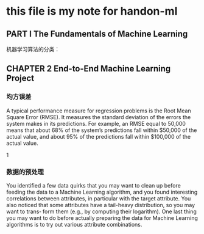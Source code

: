 * this file is my note for handon-ml
**  PART I  The Fundamentals of Machine Learning
机器学习算法的分类：
 
[[./images/1997sLr.png]]
[[./images/19975Vx.png]]
[[./images/1997rfA.png]]
[[./images/1997F0M.png]]
**   CHAPTER 2 End-to-End Machine Learning Project

   
[[./images/1997S-S.png]]

*** 均方误差 
A typical performance measure for regression problems is the Root Mean Square Error (RMSE). It measures the standard deviation of the errors the system makes in its predictions. For example, an RMSE equal to 50,000 means that about 68% of the system’s predictions fall within $50,000 of the actual value, and about 95% of the predictions fall within $100,000 of the actual value.
 

 
1
*** 数据的预处理  
You identified a few data quirks that you may want to clean up before feeding the data to a Machine Learning algorithm, and you found interesting correlations between attributes, in particular with the target attribute. You also noticed that some attributes have a tail-heavy distribution, so you may want to trans‐ form them (e.g., by computing their logarithm). 
One last thing you may want to do before actually preparing the data for Machine Learning algorithms is to try out various attribute combinations.
